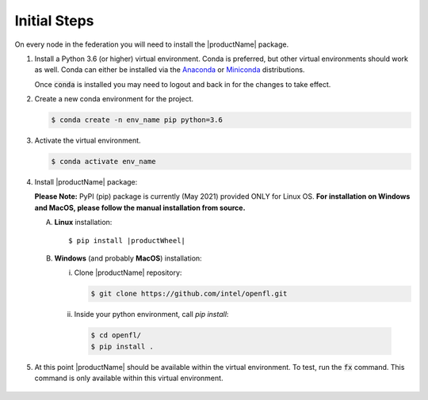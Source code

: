 .. # Copyright (C) 2020 Intel Corporation
.. # Licensed subject to the terms of the separately executed evaluation license agreement between Intel Corporation and you.

.. _install_initial_steps:

Initial Steps
#############

On every node in the federation you will need to install the |productName| package.

1. Install a Python 3.6 (or higher) virtual environment. Conda is preferred, but other virtual environments should work as well.
   Conda can either be installed via the `Anaconda <https://www.anaconda.com/products/individual>`_
   or `Miniconda <https://docs.conda.io/en/latest/miniconda.html>`_ distributions.

   Once :code:`conda` is installed you may need to logout and back in for the changes to take effect.

2. Create a new conda environment for the project.

   .. code-block:: console

      $ conda create -n env_name pip python=3.6

3. Activate the virtual environment.

   .. code-block:: console

      $ conda activate env_name

4. Install |productName| package:

   **Please Note:** PyPI (pip) package is currently (May 2021) provided ONLY for Linux OS. **For installation on Windows and MacOS, please follow the manual installation from source.** 

   A. **Linux** installation: 

      .. parsed-literal::

         $ pip install \ |productWheel|\
   
   B. **Windows** (and probably **MacOS**) installation:

      i) Clone |productName| repository:

         .. code-block:: console

           $ git clone https://github.com/intel/openfl.git 

      ii) Inside your python environment, call `pip install`: 

         .. code-block:: console

            $ cd openfl/
            $ pip install .



5. At this point |productName| should be available within the virtual environment. To test, run the :code:`fx` command. This command is only available within this virtual environment.

   .. figure:: images/fx_help.png
      :scale: 70 %

.. centered:: fx command
